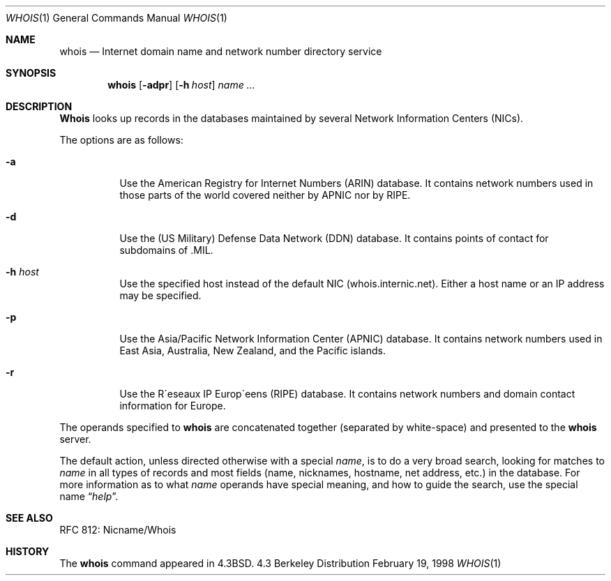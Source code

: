 .\" Copyright (c) 1985, 1990, 1993
.\"	The Regents of the University of California.  All rights reserved.
.\"
.\" Redistribution and use in source and binary forms, with or without
.\" modification, are permitted provided that the following conditions
.\" are met:
.\" 1. Redistributions of source code must retain the above copyright
.\"    notice, this list of conditions and the following disclaimer.
.\" 2. Redistributions in binary form must reproduce the above copyright
.\"    notice, this list of conditions and the following disclaimer in the
.\"    documentation and/or other materials provided with the distribution.
.\" 3. All advertising materials mentioning features or use of this software
.\"    must display the following acknowledgement:
.\"	This product includes software developed by the University of
.\"	California, Berkeley and its contributors.
.\" 4. Neither the name of the University nor the names of its contributors
.\"    may be used to endorse or promote products derived from this software
.\"    without specific prior written permission.
.\"
.\" THIS SOFTWARE IS PROVIDED BY THE REGENTS AND CONTRIBUTORS ``AS IS'' AND
.\" ANY EXPRESS OR IMPLIED WARRANTIES, INCLUDING, BUT NOT LIMITED TO, THE
.\" IMPLIED WARRANTIES OF MERCHANTABILITY AND FITNESS FOR A PARTICULAR PURPOSE
.\" ARE DISCLAIMED.  IN NO EVENT SHALL THE REGENTS OR CONTRIBUTORS BE LIABLE
.\" FOR ANY DIRECT, INDIRECT, INCIDENTAL, SPECIAL, EXEMPLARY, OR CONSEQUENTIAL
.\" DAMAGES (INCLUDING, BUT NOT LIMITED TO, PROCUREMENT OF SUBSTITUTE GOODS
.\" OR SERVICES; LOSS OF USE, DATA, OR PROFITS; OR BUSINESS INTERRUPTION)
.\" HOWEVER CAUSED AND ON ANY THEORY OF LIABILITY, WHETHER IN CONTRACT, STRICT
.\" LIABILITY, OR TORT (INCLUDING NEGLIGENCE OR OTHERWISE) ARISING IN ANY WAY
.\" OUT OF THE USE OF THIS SOFTWARE, EVEN IF ADVISED OF THE POSSIBILITY OF
.\" SUCH DAMAGE.
.\"
.\"     From: @(#)whois.1	8.1 (Berkeley) 6/6/93
.\"	$Id: whois.1,v 1.1.1.1.8.3 1998/02/19 19:10:22 wollman Exp $
.\"
.Dd February 19, 1998
.Dt WHOIS 1
.Os BSD 4.3
.Sh NAME
.Nm whois
.Nd Internet domain name and network number directory service
.Sh SYNOPSIS
.Nm whois
.Op Fl adpr
.Op Fl h Ar host
.Ar name ...
.Sh DESCRIPTION
.Nm Whois
looks up records in the databases maintained by several
Network Information Centers
.Pq Tn NICs .
.Pp
The options are as follows:
.Bl -tag -width Ds
.It Fl a
Use the American Registry for Internet Numbers
.Pq Tn ARIN
database.  It contains network numbers used in those parts of the world
covered neither by
.Tn APNIC nor by
.Tn RIPE .
.It Fl d
Use the (US Military) Defense Data Network
.Pq Tn DDN
database.  It contains points of contact for subdomains of
.Tn \&.MIL .
.It Fl h Ar host
Use the specified host instead of the default NIC
(whois.internic.net).
Either a host name or an IP address may be specified.
.It Fl p
Use the Asia/Pacific Network Information Center
.Pq Tn APNIC
database.  It contains network numbers used in East Asia, Australia,
New Zealand, and the Pacific islands.
.It Fl r
Use the R\(aaeseaux IP Europ\(aaeens
.Pq Tn RIPE
database.  It contains network numbers and domain contact information
for Europe.
.El
.Pp
The operands specified to
.Nm
are concatenated together (separated by white-space) and presented to
the
.Nm
server.
.Pp
The default action, unless directed otherwise with a special
.Ar name ,
is to do a very broad search, looking for matches to
.Ar name
in all types of records and most fields (name, nicknames, hostname, net
address, etc.) in the database.
For more information as to what
.Ar name
operands have special meaning, and how to guide the search, use
the special name
.Dq Ar help .
.Sh SEE ALSO
RFC 812: Nicname/Whois
.Sh HISTORY
The
.Nm
command appeared in
.Bx 4.3 .
